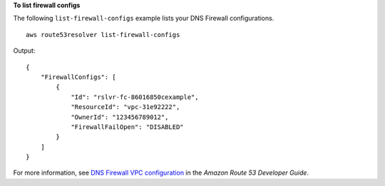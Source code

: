 **To list firewall configs**

The following ``list-firewall-configs`` example lists your DNS Firewall configurations. ::

    aws route53resolver list-firewall-configs

Output::

    {
        "FirewallConfigs": [
            {
                "Id": "rslvr-fc-86016850cexample",
                "ResourceId": "vpc-31e92222",
                "OwnerId": "123456789012",
                "FirewallFailOpen": "DISABLED"
            }
        ]
    }

For more information, see `DNS Firewall VPC configuration <https://docs.aws.amazon.com/Route53/latest/DeveloperGuide/resolver-dns-firewall-vpc-configuration.html>`__ in the *Amazon Route 53 Developer Guide*.